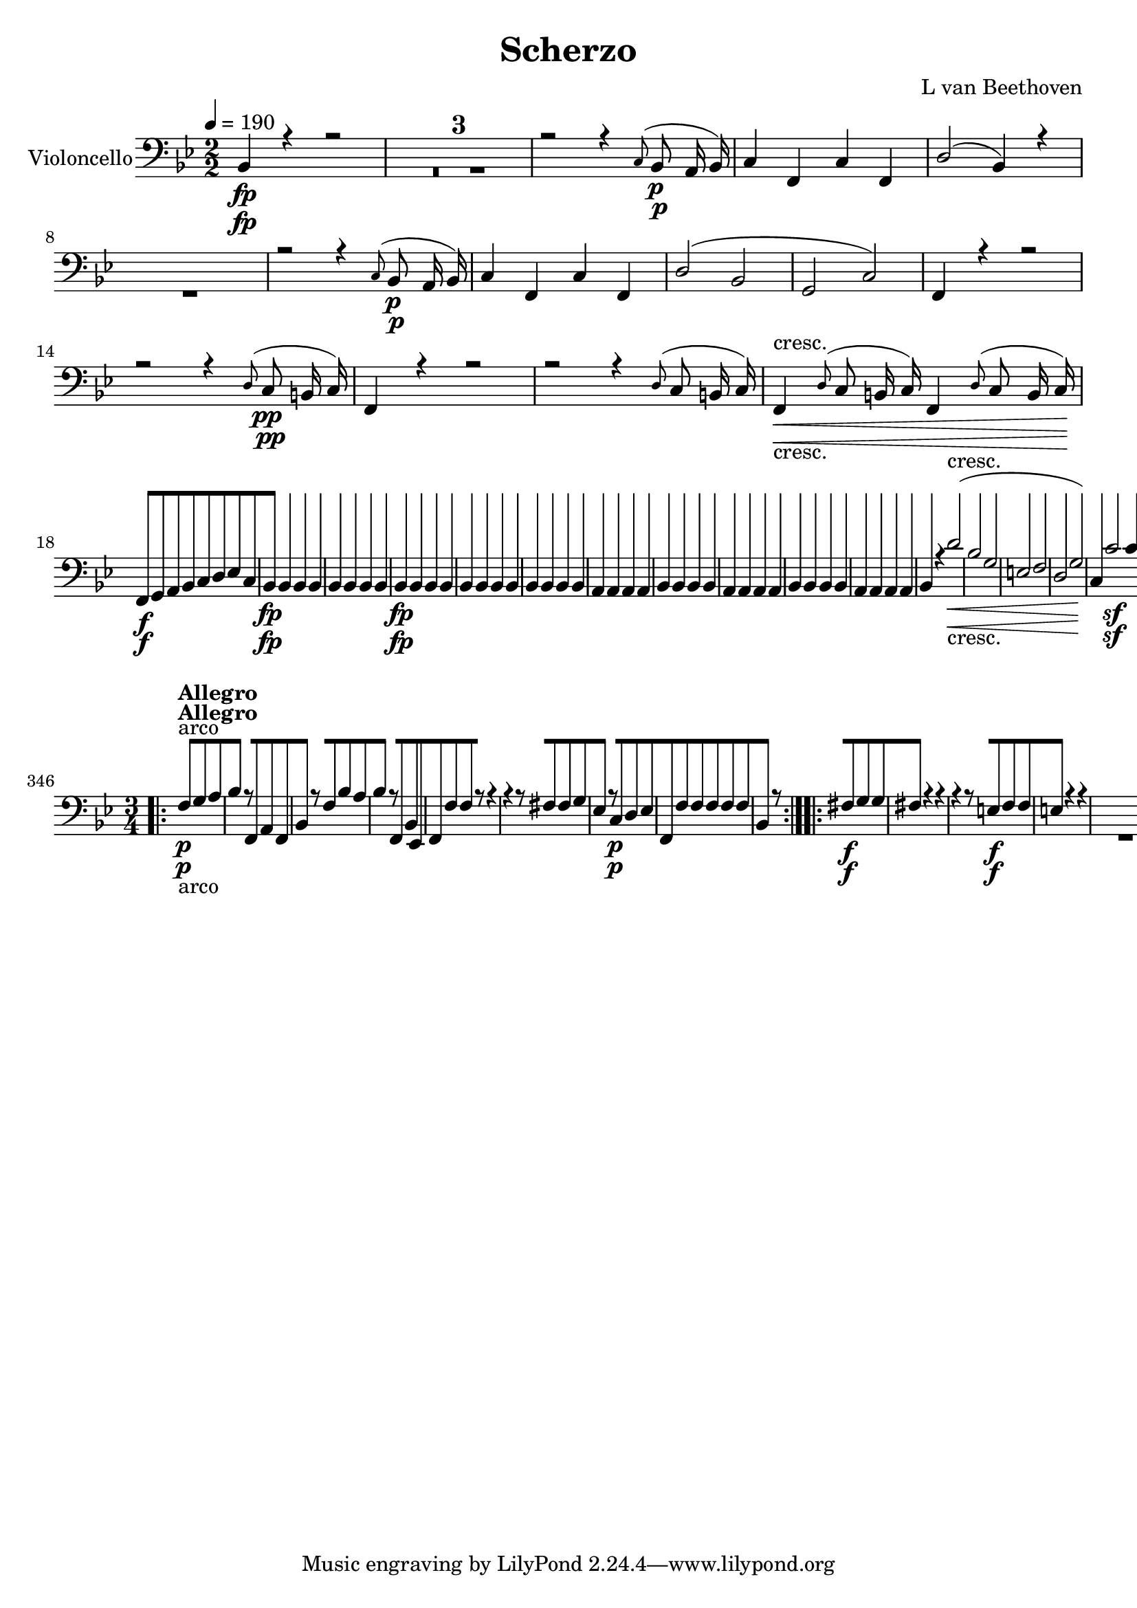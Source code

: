 
\version "2.18.2"
% automatically converted by musicxml2ly from original_musicxml/13473-violoncello.xml

\header {
    encodingsoftware = Sibelius
    composer = "L van Beethoven"
    title = Scherzo
    }

\layout {
    \context { \Score
        skipBars = ##t
        autoBeaming = ##f
        }
    }
PartPOneVoiceOne =  \relative bes, {
    \repeat volta 2 {
        \repeat volta 2 {
            \repeat volta 2 {
                \clef "bass" \key bes \major \numericTimeSignature\time
                2/2 | % 1
                \tempo 4=190 bes4 \fp r4 r2 s1*3 | % 5
                r2 r4 \grace { c8 ( } bes8 \p a16 bes16 ) | % 6
                c4 f,4 c'4 f,4 | % 7
                d'2 ( bes4 ) r4 s1 | % 9
                r2 r4 \grace { c8 ( } bes8 \p a16 bes16 ) |
                \barNumberCheck #10
                c4 f,4 c'4 f,4 | % 11
                d'2 ( bes2 | % 12
                g2 c2 ) | % 13
                f,4 r4 r2 | % 14
                r2 r4 \grace { d'8 ( } c8 \pp b16 c16 ) | % 15
                f,4 r4 r2 | % 16
                r2 r4 \grace { d'8 ( } c8 b16 c16 ) | % 17
                f,4 \< -"cresc." \grace { d'8 ( } c8 b16 c16 ) f,4
                \grace { d'8 ( } c8 b16 c16 \! ) | % 18
                f,8 \f [ g8 a8 bes8 c8 [ d8 es8 c8 | % 19
                bes4 \fp bes4 bes4 bes4 | \barNumberCheck #20
                bes4 bes4 bes4 bes4 | % 21
                bes4 \fp bes4 bes4 bes4 | % 22
                bes4 bes4 bes4 bes4 | % 23
                bes4 bes4 bes4 bes4 | % 24
                a4 a4 a4 a4 | % 25
                bes4 bes4 bes4 bes4 | % 26
                a4 a4 a4 a4 | % 27
                bes4 bes4 bes4 bes4 | % 28
                a4 a4 a4 a4 | % 29
                bes4 r4 d'2 \< -"cresc." ( | \barNumberCheck #30
                bes2 g2 | % 31
                e2 f2 | % 32
                d2 g2 ) | % 33
                c,4 \! c'2 \sf c4 | % 34
                c,4 c'2 \sf c4 | % 35
                c,4 c'4 c,4 c'4 | % 36
                c,4 c'4 c,4 c'4 | % 37
                c,4 c2 c4 | % 38
                c,4 c'2 c4 | % 39
                c,4 c'4 c,4 c'8 c8 | \barNumberCheck #40
                b8 [ c8 d8 e8 f8 [ g8 a8 b8 | % 41
                c4 g4 c4 g4 | % 42
                c4 g4 c,4 g4 | % 43
                c,4 r4 c'4 r4 | % 44
                c,4 r4 r2 | % 45
                f'4 \p r4 f4. f8 | % 46
                f2 f4. f8 | % 47
                e4. f8 e4. f8 | % 48
                c1 \< | % 49
                f4 \! \> \! r4 r2 s1*2 | % 52
                c'4 \< ( des4 c4 \! \> ) c,4 | % 53
                f4 \! r4 es4. es8 | % 54
                des2 \sf des4. \> des'8 \! | % 55
                es4 \p r4 des4 r4 | % 56
                c1 \pp | % 57
                des,4 -"cresc." r4 des4. des8 | % 58
                bes2 \sf bes4. \> bes'8 \! | % 59
                c4 \p r4 bes4 r4 | \barNumberCheck #60
                as2 -"decresc." as4. bes8 | % 61
                c4 r4 bes4 r4 | % 62
                a2 \pp a4. bes8 | % 63
                c4 r4 bes4 r4 | % 64
                a1 \sf | % 65
                e1 \sf | % 66
                f2. \sf d4 | % 67
                bes4 r4 c4 r4 s1 | % 69
                r4 e'4 \p ( dis4 e4 ) | \barNumberCheck #70
                r4 f,4 -"cresc." ( e4 d4 ) | % 71
                cis4 r4 d4 r4 | % 72
                a4 r4 bes4 r4 | % 73
                fis4 r4 g4 r4 | % 74
                cis4 \p r4 r2 | % 75
                d4 r4 r2 | % 76
                bes4 r4 r2 | % 77
                b4 -"cresc." r4 r2 | % 78
                c4 \f r4 r2 | % 79
                c,8 \sf [ e8 g8 c8 e8 [ g8 c8 c8 | \barNumberCheck #80
                f,4 r4 r2 s1*3 | % 84
                r2 r4 \grace { g,8 ( } f8 e16 f16 ) | % 85
                g4 \< -"cresc." c,4 g'4 c,4 | % 86
                a'2 \! \sf ( f4 ) f4 | % 87
                c4 c'4 c,4 c'4 | % 88
                f,8 \f [ f'8 f8 f8 f,8 [ f'8 f8 f8 | % 89
                f,8 [ f'8 f8 f8 f,8 [ f'8 f8 f8 | \barNumberCheck #90
                f,4 r4 <c c'>4 \ff r4 }
            \alternative { {
                    | % 91
                    f4 r4 r2 }
                {
                    | % 92
                    f4 r4 r4 \grace { d'8 ( } c8 \f b16 c16 ) }
                } \repeat volta 2 {
                | % 93
                a4 f'4 c4 a'4 | % 94
                f2. \f r4 s1*2 | % 97
                f,8 \p [ a8 f8 a8 f8 [ a8 f8 a8 | % 98
                f4 r4 r2 | % 99
                f8 \pp [ a8 f8 a8 f8 [ a8 f8 a8 | \barNumberCheck #100
                f4 r4 r2 | % 101
                f8 \< -"cresc." [ a8 f8 a8 f8 [ a8 f8 a8 | % 102
                es8 [ a8 es8 a8 es8 [ a8 es8 a8 \! | % 103
                d,8 \fp [ a'8 d,8 a'8 d,8 [ a'8 d,8 a'8 | % 104
                d,8 [ a'8 d,8 a'8 d,8 [ a'8 d,8 a'8 | % 105
                d,8 \< \< -"cresc." [ a'8 d,8 a'8 d,8 [ a'8 d,8 a'8 | % 106
                d,8 \< [ a'8 d,8 a'8 d,8 [ a'8 d,8 a'8 \! | % 107
                c,8 \! \< \fp [ a'8 c,8 a'8 c,8 [ a'8 c,8 a'8 | % 108
                c,8 \! [ a'8 c,8 a'8 c,8 [ a'8 c,8 a'8 | % 109
                c,8 \! \< -"cresc." [ a'8 c,8 a'8 c,8 [ a'8 c,8 a'8 |
                \barNumberCheck #110
                c,8 [ a'8 c,8 a'8 c,8 [ a'8 c,8 a'8 | % 111
                bes8 \! \f [ d8 bes8 d8 r2 | % 112
                fis,8 \sf [ d'8 fis,8 d'8 r2 s1 | % 114
                r2 r4 a8 \p ( g8 ) | % 115
                fis8 [ g8 a8 bes8 c8 [ d8 e8 fis8 | % 116
                g8 [ a8 bes8 c8 d4 d4 | % 117
                d4 d4 d4 d4 | % 118
                bes2 ( g4 ) r4 s1 | \barNumberCheck #120
                r2 r4 g,8 \f ( f8 ) | % 121
                e8 [ f8 g8 a8 bes8 [ c8 d8 e8 | % 122
                f8 [ g8 a8 bes8 c4 c4 \p | % 123
                c4 c4 c4 c4 | % 124
                a2 ( f4 ) r4 s1 | % 126
                r2 r4 f,8 \f ( es8 ) | % 127
                d8 [ es8 f8 g8 as8 [ bes8 c8 d8 | % 128
                es8 [ f8 g8 as8 bes4 bes4 \p | % 129
                bes4 bes4 bes4 bes4 | \barNumberCheck #130
                g2 ( es4 ) r4 s1*3 | % 134
                r2 r4 ges,4 \f | % 135
                ges4 ges4 ges4 ges4 | % 136
                es2 ( c4 ) c'8 \ff ( bes8 ) | % 137
                a8 [ bes8 c8 des8 es8 [ f8 g8 a8 | % 138
                bes8 [ c8 des8 es8 f8 \sf [ es8 des8 c8 | % 139
                bes8 [ as8 ges8 f8 e4 e4 | \barNumberCheck #140
                f2. \fp r4 s1*3 | % 144
                f4 \pp c4 f4 c4 | % 145
                g'4 c,4 g'4 c,4 | % 146
                a'4 f4 a4 f4 | % 147
                bes4 f4 b4 f4 | % 148
                c'4 ( b4 c4 d4 ) | % 149
                es4 \< ( d4 es4 b4 | \barNumberCheck #150
                c4 \! \> b4 c4 d4 ) | % 151
                es4 \! \< ( d4 es4 b4 | % 152
                c4 \! ) r4 r2 s1 | % 154
                r2 f,8 \p ( [ g8 f8 g8 | % 155
                a8 [ bes8 a8 bes8 ) c4 c4 | % 156
                c4 r4 r2 s1 | % 158
                r2 a8 ( [ bes8 a8 bes8 | % 159
                c8 [ d8 c8 d8 ) es4 es4 | \barNumberCheck #160
                es2. ( d8 es8 | % 161
                f4 es4 d4 c4 ) | % 162
                bes2 ( a2 ) | % 163
                a2 r2 | % 164
                es'2. ( d8 es8 | % 165
                d8 [ es8 d8 es8 f8 [ es8 d8 c8 ) | % 166
                bes2 ( a2 ) | % 167
                a2 r2 | % 168
                r2 bes4 -"cresc." ( a4 ) | % 169
                r2 c4 ( bes4 ) | \barNumberCheck #170
                r2 d4 ( cis4 ) | % 171
                r2 es4 -"decresc" ( d4 ) | % 172
                c2 \p r2 s1 | % 174
                f,1 \pp | % 175
                f1 | % 176
                bes,4 \fp r4 r2 s1*3 | \barNumberCheck #180
                r2 r4 \grace { c8 ( } bes8 \p a16 bes16 ) | % 181
                c4 f,4 c'4 f,4 | % 182
                d'2 ( bes4 ) r4 s1 | % 184
                r2 r4 \grace { c8 ( } bes8 a16 bes16 ) | % 185
                c4 f,4 c'4 f,4 | % 186
                bes2 ( g2 | % 187
                g2 c2 ) | % 188
                f,4 r4 r2 | % 189
                r2 r4 \grace { d'8 ( } c8 \pp b16 c16 ) |
                \barNumberCheck #190
                f,4 r4 r2 | % 191
                r2 r4 \grace { d'8 ( } c8 b16 c16 ) | % 192
                f,4 \< -"cresc." \grace { d'8 ( } c8 b16 c16 ) f,4
                \grace { d'8 ( } c8 b16 c16 ) | % 193
                f,8 \! \f [ g8 a8 bes8 c8 [ d8 es8 c8 | % 194
                d8 [ bes8 es8 bes8 d8 [ bes8 es8 bes8 | % 195
                d8 [ c8 bes8 c8 d8 [ es8 f8 d8 | % 196
                es4 es4 \sf es4 es4 \sf | % 197
                es4 es4 es4 es4 \sf | % 198
                es4 es4 \sf es4 es4 \sf | % 199
                es4 \p r4 es'4 r4 | \barNumberCheck #200
                bes4 r4 bes4 r4 | % 201
                es4 r4 es4 r4 | % 202
                as,4 r4 bes4 r4 | % 203
                es,4 \f r4 es4 r4 | % 204
                bes4 r4 bes4 r4 | % 205
                es4 r4 es4 r4 | % 206
                ges4 r4 ges4 r4 | % 207
                f,4 f'2 \sf f4 | % 208
                f,4 f'2 \sf f4 | % 209
                f,4 f'4 \sf f,4 f'4 | \barNumberCheck #210
                f,4 f'4 f,4 f'4 | % 211
                f,4 f'2 \sf f4 | % 212
                f,4 f'2 \sf f4 | % 213
                f,4 f'4 f,4 f8 f8 | % 214
                e8 [ f8 g8 a8 bes8 [ c8 d8 e8 | % 215
                f4 e4 f4 c4 | % 216
                f,4 c4 f4 c4 | % 217
                f4 r4 f'4 \f r4 | % 218
                f,4 r4 r2 | % 219
                bes'4 \p r4 bes4. bes8 | \barNumberCheck #220
                bes2 bes4. bes8 | % 221
                a4. bes8 a4. bes8 | % 222
                f1 \< | % 223
                bes4 \! \> \! r4 r2 s1*2 | % 226
                f'4 \< ( ges4 f4 \! \> f,4 \! ) | % 227
                bes4 r4 as4. as8 | % 228
                ges2 \sf ges4. \> r8 \! s1*2 | % 231
                ges4 \< -"cresc." r4 ges4. ges8 \! | % 232
                es2 \> \sf es4. \! es'8 | % 233
                f4 \p r4 es4 r4 | % 234
                des2 -"decresc" des4. es8 | % 235
                f4 r4 es4 r4 | % 236
                d2 \pp d4. es8 | % 237
                f4 -"cresc." r4 es4 r4 | % 238
                d1 \sf | % 239
                a1 \sf | \barNumberCheck #240
                bes2. \sf g4 | % 241
                es4 r4 f4 r4 | % 242
                r4 d'4 \p ( cis4 d4 ) s1 | % 244
                r4 bes4 \< \< -"cresc." ( a4 g4 ) | % 245
                fis4 r4 g4 r4 | % 246
                d4 r4 es4 r4 | % 247
                b4 r4 c4 r4 | % 248
                fis,4 \! \! \p r4 r2 | % 249
                g4 r4 r2 | \barNumberCheck #250
                es'4 -"cresc." r4 r2 | % 251
                e4 r4 r2 | % 252
                f4 \f r4 r2 | % 253
                f,8 \sf [ a8 c8 f8 a8 [ c8 f8 f8 | % 254
                bes,4 r4 r2 s1*3 | % 258
                r2 r4 \grace { c,8 ( } bes8 a16 bes16 ) | % 259
                c4 f,4 c'4 f,4 | \barNumberCheck #260
                d'2 \sf ( bes4 ) bes4 | % 261
                f4 f'4 f,4 f'4 | % 262
                bes,8 \f [ bes'8 bes8 bes8 bes,8 [ bes'8 bes8 bes8 | % 263
                bes,8 [ bes'8 bes8 bes8 bes,8 [ bes'8 bes8 bes8 | % 264
                bes,4 r4 f'4 \ff r4 }
            \alternative { {
                    | % 265
                    bes,4 r4 r4 \grace { d8 ( } c8 b16 c16 ) }
                {
                    | % 266
                    bes4 r4 r2 }
                } | % 267
            \key es \major \time 2/4 | % 267
            \tempo 4=25 es8 ^\markup{ \bold {Adagio ma non troppo} } \p
            [ r8 es8 [ r8 | % 268
            d8 [ r8 as'8 [ r8 | % 269
            g8 [ r8 d8 [ r8 | \barNumberCheck #270
            es16 [ r16 as,16 r16 bes16 r16 r8 | % 271
            es,8 \p [ r8 es'16 ( [ g16 ) g16 ( g16 ) | % 272
            g16 ( [ f16 ) f16 ( d16 ) d16 ( [ bes16 ) bes16 ( as16 ) | % 273
            g4 ( as4 ) | % 274
            bes16 [ r16 bes16 r16 es8 [ r8 | % 275
            bes16. [ bes32 bes16 ( bes16 ) bes8. [ bes16 | % 276
            bes16 ( [ bes16 bes16 bes16 ) bes8 [ r8 | % 277
            bes'16. ( [ c32 ) d16 ( es16 ) f8. \< [ f16 \! \> | % 278
            es8 \! \< ( [ c8 \! \> bes8 \! ) r8 | % 279
            r4 r8 r32. -"queste note ben marcate" bes,64 \p g32. es64 |
            \barNumberCheck #280
            d8 [ r8 r8 r32. as'64 bes32. f64 | % 281
            g8 [ r8 r8 r32. f64 as32. f64 | % 282
            bes16 [ r16 bes16 r16 es8 [ r16 bes16 \pp | % 283
            bes'8 ( [ ges16 d16 es8 [ bes16 d16 ) | % 284
            es16 ( [ f16 ges16 a16 bes16 [ c16 des16 e16 ) | % 285
            f8 -"cresc." ( [ des16 a16 bes16 [ f16 ges16 es16 ) | % 286
            f16 \pp [ r16 f,16 r16 bes8 [ r8 s2 | % 288
            r4 bes16 \p ( [ c16 des16 e16 ) | % 289
            f8 -"cresc." ( [ des16 a16 bes16 [ f16 ges16 es16 ) |
            \barNumberCheck #290
            f16 \p [ r16 f16 r16 bes8 [ r16 des16 ( | % 291
            des'8 \fp [ bes16 f16 ) ges16 \sf ( [ d32 ) r32 ges16 \sf (
            d32 ) r32 | % 292
            bes'8 \fp ( [ ges16 d16 ) es16 -"cresc." ( [ bes32 ) r32 es16
            ( bes32 ) r32 | % 293
            ces16 \fp ( [ g16 as16 es16 -"decresc." fes16 [ d16 es16 ges16
            ) | % 294
            as16 \pp [ r16 bes16 r16 es,8 [ r16 des'16 ( | % 295
            des'8 \fp ) ( [ bes16 f16 ) ges16 \sf ( [ des32 ) r32 ges16
            \sf ( des32 ) r32 | % 296
            bes'8 \fp ( [ ges16 d16 ) es16 \sf ( [ bes32 ) r32 es16 \sf
            bes16 ( | % 297
            ces16 \fp [ g16 as16 es16 fes16 [ d16 es16 ges16 ) | % 298
            as16 \pp [ r16 bes16 r16 ces8 [ r8 s2 | \barNumberCheck #300
            r4 a16 \pp [ r16 a16 r16 | % 301
            bes8 [ r8 bes'8 r8 | % 302
            bes,8 [ r8 bes'8 [ r8 | % 303
            bes16 [ r16 \clef "treble" bes''16 r16 bes16 [ r16 bes16 r16
            \clef "bass" | % 304
            r32 bes,,32 r32 bes32 r32 bes32 r32 bes32 r32 bes,32 r32 bes32
            r32 bes32 r32 bes32 | % 305
            r16 bes16 r16 bes16 r16 bes16 ( bes16 bes16 ) | % 306
            r16 bes16 r16 bes16 r16 bes16 ( bes16 bes16 ) | % 307
            r16 bes16 \p r8 r16 bes'16 r8 | % 308
            r16 bes16 r8 bes16 [ r16 bes16 r16 | % 309
            bes,16 [ r16 r8 r4 | \barNumberCheck #310
            r4 r16 bes'16 ( bes16 bes16 ) | % 311
            es,8 \p [ r8 r4 | % 312
            r4 r8 r16 g64 ( as64 bes64 as64 ) | % 313
            g8 [ r8 d8 [ r8 | % 314
            es16 [ r16 as,16 r16 bes16 r16 r8 | % 315
            es,8 [ r8 es'16 ( [ g16 ) g16 ( g16 ) | % 316
            as16 ( [ f16 ) f16 ( d16 ) d16 ( [ bes16 ) bes16 ( as16 ) | % 317
            g4 ( as4 ) | % 318
            bes16 [ r16 bes16 r16 es8 [ r8 | % 319
            bes16. [ bes32 bes16 ( bes16 ) bes8. [ bes16 |
            \barNumberCheck #320
            bes16 [ bes16 bes16 bes16 bes8 [ r8 | % 321
            bes'16. ( [ c32 ) d16 ( es16 ) f8. \< [ f16 \! \> \! | % 322
            es8 \< ( [ c8 \! \> bes8 \! ) r8 | % 323
            es,,32 [ bes''32 r32 g32 r32 es32 bes32 g32 es8 [ r8 | % 324
            d32 [ bes''32 r32 f32 r32 f32 d32 bes32 as8 [ r8 | % 325
            g32 [ bes'32 r32 g32 r32 es32 bes32 g32 as8 [ r32 f'32 c32 g32
            | % 326
            bes16 [ r16 bes16 r16 es8 [ r8 | % 327
            bes'16. [ bes32 bes16 bes16 bes8. \< ( [ b16 | % 328
            c16 \! \> [ b16 c16 as16 \! ) bes8 [ r8 | % 329
            bes16. -"cresc." [ bes32 bes16 bes16 bes8. [ ces16 \sf |
            \barNumberCheck #330
            bes16 [ ces16 \sf bes16 ces16 \sf bes8 [ r8 | % 331
            c8 \p [ r8 as,8 \ff [ r8 | % 332
            bes16 \p [ r16 bes16 r16 es,16 r16 r16 g16 \pp | % 333
            g'8 ( [ es16 b16 c8 [ g16 b16 | % 334
            c16 [ d16 es16 fis16 g8 ) [ r8 | % 335
            <c,, c'>8. \pp [ <c c'>16 \sf <c c'>8. -"cresc." -"cresc." [
            <c c'>16 \sf | % 336
            <c c'>8. [ <c c'>16 \sf <c c'>16 \p [ c''8 ( b16 ) | % 337
            as16 -"cresc." ( g16 f16 es16 d16 [ c16 bes16 as16 ) | % 338
            g8 \p [ r8 as8 \ff [ r8 | % 339
            bes16 \pp [ r16 bes16 r16 es,16 r16 r8 | \barNumberCheck
            #340
            <bes' as'>4 ( <bes g'>4 ) | % 341
            bes16 [ r16 bes16 r16 es16 r16 r8 | % 342
            <bes as'>4 ( <bes g'>4 ) | % 343
            bes16 [ r16 bes16 r16 es16 r16 r8 s2 | % 345
            r8 bes8 \p -"pizz." es8 ] r8 \repeat volta 2 {
                | % 346
                \key bes \major \time 3/4 | % 346
                f8 -"arco" ^\markup{ \bold {Allegro} } \p [ g8 a8 s4. | % 347
                bes4 r8 f,8 a8 f8 | % 348
                bes4 r8 f'8 bes8 a8 | % 349
                bes4 r8 f,8 bes8 es,8 | \barNumberCheck #350
                f8 [ f'8 f8 r8 r4 | % 351
                r4 r8 fis8 fis8 g8 | % 352
                es4 r8 c8 \p d8 es8 | % 353
                f,8 [ f'8 f8 f8 f8 f8 | % 354
                bes,4 r8 }
            s4. \repeat volta 2 {
                | % 355
                fis'8 \f [ g8 g8 s4. | % 356
                fis4 r4 r4 | % 357
                r4 r8 e8 \f f8 f8 | % 358
                e4 r4 r4 s2. | \barNumberCheck #360
                r4 r8 c8 \< -"cresc." c8 d8 | % 361
                es8 [ b8 c8 d8 es8 e8 | % 362
                f,8 \! [ f'8 f2 \sf | % 363
                f,8 [ f'8 f2 \sf | % 364
                f,4 r4 r4 s1*3 | % 369
                f'4 \f es4 c4 | \barNumberCheck #370
                bes8 \p [ bes'8 bes8 c8 bes8 c8 \sf | % 371
                c8 [ bes8 bes8 a8 bes8 c8 \sf | % 372
                c8 [ d8 d8 c8 d8 es8 | % 373
                c4 r8 a8 a8 b8 | % 374
                c4 r8 fis,8 fis8 g8 | % 375
                es4 r8 c8 d8 es8 | % 376
                f,8 [ f'8 f8 f8 f8 f8 | % 377
                bes,8 [ bes'8 bes2 \sf | % 378
                bes,8 [ bes'8 bes2 \sf | % 379
                bes,8 [ bes'8 \< -"cresc." bes8 bes8 bes8 bes8 |
                \barNumberCheck #380
                f4 \! \f f4 f4 | % 381
                bes,4 r4 r4 | % 382
                r4 r8 g4 e8 \sf | % 383
                e8 [ f8 f8 r8 r4 | % 384
                r4 r8 g4 \sf e8 | % 385
                e8 [ f8 f8 r8 r4 s1. | % 388
                g''8 [ f8 f8 e8 e8 es8 | % 389
                es8 [ d8 d8 a8 a8 as8 | \barNumberCheck #390
                as8 [ g8 g8 d8 es8 es8 | % 391
                f8 \ff [ f8 ges8 ges8 ges8 ges8 | % 392
                f4 r4 r4 | % 393
                f,4 \p r4 r4 | % 394
                bes4 r4 r4 }
            \alternative { {
                    | % 395
                    r8 bes8 [ bes8 }
                } s4. }
        \alternative { {
                | % 396
                r8 bes8 [ bes8 r8 r8 }
            } \bar "|."
        s8 \repeat volta 2 {
            | % 397
            r8 -"TRIO" s8*11 | % 399
            bes4 \f r4 a'4 \p ( | \barNumberCheck #400
            bes4 a4 bes4 | % 401
            f4 ) r4 r4 s2. | % 403
            bes,4 \f r4 g'4 \p ( | % 404
            d4 ) es4 f4 | % 405
            bes,4 r4 r8 }
        s8 \repeat volta 2 {
            | % 406
            r8 s8*5 | % 407
            r4 b'4 \p ( g4 | % 408
            c4 ) c,4 ( bes4 | % 409
            a4 ) a'4 ( f4 ) | \barNumberCheck #410
            bes,4 d4 bes4 s2. | % 412
            as4 \f r4 g'4 \p ( | % 413
            d4 es4 f4 ) }
        \alternative { {
                | % 414
                bes,4 r4 r8 }
            } s8 }
    \alternative { {
            | % 415
            bes4 r4 r4 }
        } | % 416
    <bes f'>8 \ff [ <bes f'>8 <bes f'>8 r8 r4 | % 417
    <bes f'>8 \ff [ <bes f'>8 <bes f'>8 r8 r4 | % 418
    bes8 [ f'8 bes,8 f'8 f,8 -"Scherzo D.C." f'8 | % 419
    bes,4 r8 s4. | \barNumberCheck #420
    \time 2/4  | \barNumberCheck #420
    \tempo 4=30 s1*2 -"LA MALINCONIA" -"Adagio" | % 424
    bes4 \pp bes8 ( [ bes8 ) | % 425
    bes4 r4 | % 426
    bes4 bes'8 ( [ bes8 ) | % 427
    a2 | % 428
    as4 as8 -"cresc." ( [ as8 ) | % 429
    g2 | \barNumberCheck #430
    g,4 g'8 [ g8 | % 431
    fis2 \pp | % 432
    e2 \f | % 433
    fis'2 \p | % 434
    gis,2 \f | % 435
    a'2 \p | % 436
    c,,4 \pp c8 ( [ c8 ) | % 437
    b2 | % 438
    b4 b8 ( [ b8 ) | % 439
    b4. r8 s1. | % 443
    r4 r8 es8 \p | % 444
    as4 \< -"cresc." ( d,4 | % 445
    es4 a,4 | % 446
    bes4 e,4 | % 447
    f4 \! ) c4 \sf | % 448
    c4 r4 | % 449
    \grace { es'8 ( des8 ) c8 } des4 \f r4 | \barNumberCheck #450
    \grace { f8 ( es8 ) d8 } es4 \f r4 | % 451
    \grace { g8 ( f8 ) e8 } f4 \f r4 | % 452
    r4 r8 a,8 \sf ( | % 453
    d8 ) [ r8 r8 e,8 \sf ( | % 454
    a4 \p ) d,4 -"decresc" ( | % 455
    dis2 ) | % 456
    \grace { dis8 ( e8 ) f8 } e2 \pp | % 457
    \grace { e8 ( f8 ) g8 } f2 \< -"cresc." | % 458
    \grace { eis8 ( fis8 ) g8 } fis2 | % 459
    \grace { fis8 ( g8 ) a8 } g2 | \barNumberCheck #460
    \grace { g8 ( as8 ) bes8 } as2 | % 461
    \grace { gis8 ( a8 ) bes8 } a4 \ff a'4 \! | % 462
    bes4 -"attacca subito il Allegretto" \p ( es,8 -"decresc" [ ges8 ) | % 463
    f4 \pp f,16 [ \bar "|."
    s8. | % 464
    \time 3/8  | % 464
    r16 ^\markup{ \bold {Allegretto quasi Allegro} } r8 s8. | % 465
    bes8 \p [ f4 \sf | % 466
    a8 [ f4 \sf s4*9 | % 473
    bes8 [ f4 \sf | % 474
    a8 [ f4 \sf | % 475
    a'8 \p ( [ g8 f8 | % 476
    bes,8 [ c8 d8 ) | % 477
    es8 ( [ a,8 b8 | % 478
    c8 [ fis8 g8 ) | % 479
    es8 ( [ c8 ) f8 | \barNumberCheck #480
    bes,8 [ r16 d16 ( d'16 c16 ) | % 481
    c16 ( [ bes16 ) bes16 a16 g16 f16 | % 482
    f8 [ e8 r8 | % 483
    c8 [ e8 c8 | % 484
    f8 [ r8 r8 | % 485
    r8 d8 f8 | % 486
    g4 r8 | % 487
    g8 [ b8 g8 | % 488
    c8 [ r8 b8 ( | % 489
    c8 ) [ r8 b8 ( | \barNumberCheck #490
    c8 ) [ r8 r8 | % 491
    r8 r8 b,8 ( | % 492
    c8 ) [ r8 b8 ( | % 493
    c8 ) r8 b8 ( | % 494
    c8 ) [ r8 r8 s2. | % 497
    e4. ( | % 498
    f4 ) r8 | % 499
    e4. ( | \barNumberCheck #500
    f4 ) r8 | % 501
    e4. ( | % 502
    f8 ) [ r8 bes,8 | % 503
    c8 [ r8 c,8 | % 504
    f8 [ r8 r8 | % 505
    bes'16 \< \p ( [ a16 c16 \! bes16 \> a16 g16 \! ) | % 506
    f4 r8 | % 507
    bes16 ( [ a16 c16 bes16 a16 g16 ) | % 508
    f4 r8 | % 509
    bes16 ( [ a16 c16 bes16 a16 g16 ) | \barNumberCheck #510
    f16 \< -"cresc." ( [ g16 a16 bes16 c16 d16 ) | % 511
    e8 [ e8 es8 \! | % 512
    d4. \> \sf ( | % 513
    des4. \! ) | % 514
    c,8 \p [ c'8 r8 | % 515
    c,8 [ c'8 r8 | % 516
    f,,16 -"cresc." ( [ g16 a16 bes16 c16 d16 ) | % 517
    e8 [ e8 es8 | % 518
    d4. \p | % 519
    f4. \sf ( | \barNumberCheck #520
    c4. \p ) | % 521
    b4. \sf | % 522
    c8 \p [ c'8 r8 | % 523
    c,8 [ c'8 r8 | % 524
    f,,8 [ r8 f'8 | % 525
    f,8 [ r8 f'8 | % 526
    f,8 [ r8 f'8 | % 527
    f,8 [ r8 f'8 | % 528
    f,8 \< -"cresc." [ r8 f'8 | % 529
    f,8 [ r8 f'8 | \barNumberCheck #530
    f,8 [ r8 f'8 | % 531
    f,8 [ r8 f'8 | % 532
    f,8 \! [ r8 f'8 \f s8*9 | % 536
    bes,8 \pp [ f4 \sf | % 537
    a8 [ f4 \sf s4*9 | % 544
    bes8 [ f4 \sf | % 545
    a8 [ f4 \sf | % 546
    a'8 \p ( [ g8 f8 | % 547
    bes,8 [ c8 d8 ) | % 548
    es8 ( [ a,8 b8 | % 549
    c8 [ fis8 g8 ) | \barNumberCheck #550
    es8 ( [ c8 ) f8 | % 551
    bes,8 [ r16 bes'16 ( des16 c16 ) | % 552
    c16 ( [ bes16 ) bes16 as16 g16 f16 | % 553
    f8 ( [ e8 ) r8 | % 554
    c8 [ e8 c8 | % 555
    f4 r8 s2. | % 558
    bes,8 [ d8 bes8 | % 559
    es8 [ r8 d'8 ( | \barNumberCheck #560
    es8 ) [ r8 d8 ( | % 561
    es8 ) [ r8 r8 | % 562
    r8 r8 d,8 ( | % 563
    es8 ) [ r8 bes8 ( | % 564
    es8 ) [ r8 bes8 \< -"cresc." ( | % 565
    es8 ) [ r8 g,8 ( | % 566
    c16 \! ) [ g'16 \f ( es16 d16 c16 bes16 ) | % 567
    f4 \p r8 s2. | \barNumberCheck #570
    a'4. \< \p ( | % 571
    bes4 \! \> \! ) r8 | % 572
    a4. ( | % 573
    bes4 ) r8 | % 574
    a4. ( | % 575
    bes8 ) [ r8 es,8 | % 576
    f8 [ r8 f,8 | % 577
    bes8 [ r8 r8 | % 578
    es'16 \p ( [ d16 \< f16 es16 \! \> d16 c16 \! ) | % 579
    bes4 r8 | \barNumberCheck #580
    es16 ( [ d16 f16 es16 d16 c16 ) | % 581
    bes4 r8 | % 582
    es,16 ( [ d16 f16 es16 d16 c16 ) | % 583
    bes16 -"cresc." ( [ c16 d16 es16 f16 ) g16 | % 584
    a8 [ a8 as8 | % 585
    g4. \> \sf ( | % 586
    ges4. \! ) | % 587
    f,8 \p [ f'8 r8 | % 588
    f,8 [ f'8 r8 | % 589
    bes,16 -"cresc." ( [ c16 d16 es16 f16 g16 ) | \barNumberCheck #590
    a8 [ a8 as8 | % 591
    g4. ( | % 592
    ges4. \p ) | % 593
    f4. | % 594
    f4. | % 595
    es4. | % 596
    es4. | % 597
    des8 -"cresc." ( [ c8 bes8 | % 598
    as8 [ g8 ges8 ) | % 599
    f8 ( [ e8 f8 ) | \barNumberCheck #600
    f'8 ( [ e8 f8 ) | % 601
    bes,8 [ r8 bes'8 \p | % 602
    bes,8 [ r8 bes'8 | % 603
    a,8 [ r8 a'8 | % 604
    a,8 [ r8 a'8 | % 605
    as,8 \< -"cresc." [ r8 as'8 | % 606
    as,8 [ r8 as'8 | % 607
    g,8 [ r8 g'8 | % 608
    g,8 [ r8 g'8 | % 609
    d,8 [ r8 d'8 | \barNumberCheck #610
    d,8 [ r8 d'8 | % 611
    es,8 [ r8 es'8 | % 612
    es,8 [ r8 es'8 | % 613
    e,8 \! ] des''16 \ff ( [ bes16 ) g16 e16 | % 614
    des16 [ bes16 g16 bes16 e,8 \bar "||"
    \time 2/4  | % 615
    \tempo 4=30 f4 \pp r4 | % 616
    s1. -"Tempo I." | % 619
    as4 \pp as8 ( [ as8 ) | \barNumberCheck #620
    g2 | % 621
    g4 g'8 ( [ g8 ) | % 622
    fis2 \pp | % 623
    f2 \f | % 624
    e4 \pp e16 [ r16 ^\markup{ \bold {Allegretto} } r8 \bar "||"
    \time 3/8  a,8 [ e4 \sf | % 626
    gis8 [ e4 \sf | % 627
    gis'8 \p [ fis8 e8 | % 628
    a8 [ r8 r8 s4. \bar "||"
    \time 2/4  | \barNumberCheck #630
    \tempo 4=30 a,4 -"Adagio" -"cresc." a8 ( [ a8 ) | % 631
    fis4 \p fis16 [ r16 ^\markup{ \bold {Allegretto} } r8 \bar "||"
    \time 3/8  g8 [ d4 \sf | % 633
    fis8 [ d4 \sf | % 634
    fis8 \p [ e8 d8 | % 635
    g8 [ r8 g'8 | % 636
    g,8 [ r8 g'8 | % 637
    c,8 -"decresc" [ r8 c'8 | % 638
    bes,8 [ r8 bes'8 | % 639
    a,8 \pp [ r8 a'8 s4. | % 641
    bes,8 [ f4 \sf | % 642
    a8 [ f4 \sf s4*9 | % 649
    f'8 \sf ( [ es16 d16 c16 bes16 ) | \barNumberCheck #650
    f4. | % 651
    f4. | % 652
    f'8 -"cresc." ( [ es16 d16 c16 bes16 ) | % 653
    es8 \f ( [ a,8 b8 | % 654
    c8 [ fis,8 g8 ) | % 655
    es8 ( [ c8 ) f8 | % 656
    bes8 [ d8 \p f8 | % 657
    bes8 [ r8 bes,8 ( | % 658
    c8 ) [ es8 a8 | % 659
    c8 [ r8 c,8 ( | \barNumberCheck #660
    d8 ) [ f8 bes8 | % 661
    d8 [ r8 d,8 ( | % 662
    es4 e8 ) | % 663
    f4 -"cresc." ( fis8 | % 664
    g4 ) d8 | % 665
    es16 ( [ e16 ) f16 ( e16 ) f16 f,16 | % 666
    bes8 [ r16 bes16 \p ( bes'16 a16 ) | % 667
    a16 ( [ g16 ) g16 f16 es16 d16 | % 668
    c4 r8 s4. | \barNumberCheck #670
    r8 r16 d16 \p ( d'16 c16 ) | % 671
    c16 ( [ bes16 ) bes16 as16 g16 f16 | % 672
    es8 [ g8 bes8 | % 673
    es4 ( e8 | % 674
    f8 ) ] f,8 ( [ fis8 | % 675
    g8 [ as8 d,8 ) | % 676
    es,8 -"cresc." ( [ d8 es8 ) | % 677
    e8 ( [ dis8 e8 ) | % 678
    f8 ( [ e8 f8 ) | % 679
    f'8 [ f,8 f8 | \barNumberCheck #680
    bes8 [ r8 f8 \p | % 681
    bes8 [ r8 f8 | % 682
    c'8 [ r8 f,8 | % 683
    c'8 [ r8 f,8 | % 684
    bes8 [ r16 f16 ( d'16 c16 | % 685
    bes8 ) [ r16 f16 ( d'16 bes16 | % 686
    a8 ) [ r8 f'8 | % 687
    f,8 [ r8 f'8 | % 688
    f,8 [ r8 r8 | % 689
    r8 r16 f16 a16 c16 | \barNumberCheck #690
    f4. | % 691
    f8. [ r16 ^\markup{ \bold {poco Adagio} } r8 | % 692
    bes4. | % 693
    bes8. [ r16 r8 | % 694
    a4. | % 695
    bes8. [ r16 ^\markup{ \bold {Prestissimo} } r8 s2*9 | % 708
    bes,4 \f ( as8 ) | % 709
    g8 [ f8 es8 | \barNumberCheck #710
    d8 [ es8 e8 | % 711
    f8 [ g8 a8 | % 712
    bes16 \ff [ d'16 c16 bes16 a16 g16 | % 713
    f16 [ g16 f16 es16 d16 c16 | % 714
    bes8 [ r8 r8 | % 715
    f8 [ r8 r8 | % 716
    bes8 [ r16 \bar "|."
    }

PartPOneVoiceNone =  \relative c' {
    \repeat volta 2 {
        \repeat volta 2 {
            \repeat volta 2 {
                \clef "bass" \key bes \major \numericTimeSignature\time
                2/2 | % 1
                \tempo 4=190 s1 \fp | % 2
                R1*3 s2. s4*9 \p | % 8
                R1 s2. s1*5 \p s4*9 \pp | % 17
                s16*15 \< -"cresc." s16 \! | % 18
                s1 \f | % 19
                s1*2 \fp | % 21
                s2*17 \fp s2*7 \< -"cresc." | % 33
                s4 \! s1 \sf s4*43 \sf | % 45
                s1*3 \p | % 48
                s1 \< s1 \! \> \! | \barNumberCheck #50
                R1*2 | % 52
                s2 \< s2 \! \> s1 \! | % 54
                s2 \sf s4. \> s8 \! | % 55
                s1 \p | % 56
                s1 \pp | % 57
                s1 -"cresc." | % 58
                s2 \sf s4. \> s8 \! | % 59
                s1 \p | \barNumberCheck #60
                s1*2 -"decresc." | % 62
                s1*2 \pp | % 64
                s1 \sf | % 65
                s1 \sf | % 66
                s1*2 \sf | % 68
                R1 s4 s1 \p s4*15 -"cresc." | % 74
                s1*3 \p | % 77
                s1 -"cresc." | % 78
                s1 \f | % 79
                s1*2 \sf | % 81
                R1*3 s1 | % 85
                s1 \< -"cresc." | % 86
                s1*2 \! \sf | % 88
                s2*5 \f s2 \ff }
            \alternative { {
                    s1 }
                {
                    s2. s4 \f }
                } \repeat volta 2 {
                s1 | % 94
                s1 \f | % 95
                R1*2 | % 97
                s1*2 \p | % 99
                s1*2 \pp | % 101
                s8*15 \< -"cresc." s8 \! | % 103
                s1*2 \fp | % 105
                s1 \< \< -"cresc." | % 106
                s8*7 \< s8 \! | % 107
                s1 \! \< \fp s1 \! | % 109
                s1*2 \! \< -"cresc." | % 111
                s1 \! \f | % 112
                s1 \sf | % 113
                R1 s2. s4*17 \p | % 119
                R1 s2. s1*2 \f s4*9 \p | % 125
                R1 s2. s1*2 \f s4*9 \p | % 131
                R1*3 s2. s1*2 \f s4*7 \ff s1. \sf | \barNumberCheck #140
                s1 \fp | % 141
                R1*3 | % 144
                s1*5 \pp | % 149
                s1 \< | \barNumberCheck #150
                s1 \! \> | % 151
                s1 \! \< s1 \! | % 153
                R1 s2 s2*5 \p | % 157
                R1 s2*21 s1*3 -"cresc." s2 -"decresc" | % 172
                s1 \p | % 173
                R1 | % 174
                s1*2 \pp | % 176
                s1 \fp | % 177
                R1*3 s2. s4*9 \p | % 183
                R1 s4*23 s4*9 \pp | % 192
                s1 \< -"cresc." | % 193
                s4*13 \! \f s2 \sf s1 \sf s2 \sf s2 \sf s4 \sf | % 199
                s1*4 \p | % 203
                s4*17 \f s1 \sf s1 \sf s1*2 \sf s1 \sf s4*21 \sf s1. \f
                | % 219
                s1*3 \p | % 222
                s1 \< s1 \! \> \! | % 224
                R1*2 | % 226
                s2 \< s4 \! \> s4*5 \! | % 228
                s2 \sf s4. \> s8 \! | % 229
                R1*2 | % 231
                s8*7 \< -"cresc." s8 \! | % 232
                s2 \> \sf s2 \! | % 233
                s1 \p | % 234
                s1*2 -"decresc" | % 236
                s1 \pp | % 237
                s1 -"cresc." | % 238
                s1 \sf | % 239
                s1 \sf | \barNumberCheck #240
                s4*9 \sf s2. \p | % 243
                R1 s4 s4*15 \< \< -"cresc." | % 248
                s1*2 \! \! \p | \barNumberCheck #250
                s1*2 -"cresc." | % 252
                s1 \f | % 253
                s1*2 \sf | % 255
                R1*3 s1*2 | \barNumberCheck #260
                s1*2 \sf | % 262
                s2*5 \f s2 \ff }
            \alternative { {
                    s1 }
                {
                    s1 }
                } | % 267
            \key es \major \time 2/4 | % 267
            \tempo 4=25 s1*2 ^\markup{ \bold {Adagio ma non troppo} } \p
            | % 271
            s4*13 \p s8. \< s16 \! \> | % 278
            s8 \! \< s8 \! \> s8*5 \! s32. -"queste note ben marcate"
            s64*97 \p s16*17 \pp | % 285
            s2 -"cresc." | % 286
            s2 \pp | % 287
            R2 s4 s4 \p | % 289
            s2 -"cresc." | \barNumberCheck #290
            s2 \p | % 291
            s4 \fp s8 \sf s8 \sf | % 292
            s4 \fp s4 -"cresc." | % 293
            s8. \fp s16*5 -"decresc." | % 294
            s2 \pp | % 295
            s4 \fp s8 \sf s8 \sf | % 296
            s4 \fp s8 \sf s8 \sf | % 297
            s2 \fp | % 298
            s2 \pp | % 299
            R2 s4 s8*11 \pp \clef "treble" s4. \clef "bass" s16*25
            s16*31 \p | % 311
            s4*21 \p s8. \< s16 \! \> \! | % 322
            s8 \< s8 \! \> s2*5 \! s4 \< | % 328
            s8. \! \> s16*5 \! | % 329
            s16*7 -"cresc." s8 \sf s8 \sf s16*5 \sf | % 331
            s4 \p s4 \ff | % 332
            s16*7 \p s16*17 \pp | % 335
            s8. \pp s16 \sf s8. -"cresc." -"cresc." s4 \sf s16 \sf s4 \p
            | % 337
            s2 -"cresc." | % 338
            s4 \p s4 \ff | % 339
            s2*5 \pp | % 344
            R2 s8 s4. \p -"pizz." \repeat volta 2 {
                | % 346
                \key bes \major \time 3/4 | % 346
                s8*39 -"arco" ^\markup{ \bold {Allegro} } \p s1. \p }
            s4. \repeat volta 2 {
                | % 355
                s8*15 \f s8*9 \f | % 359
                R2. s4. s8*9 \< -"cresc." s4 \! s2. \sf s4*5 \sf | % 365
                R2.*4 | % 369
                s2. \f | \barNumberCheck #370
                s8*5 \p s2. \sf s8*33 \sf s2. \sf s8*5 \sf s8*5 \<
                -"cresc." | \barNumberCheck #380
                s8*17 \! \f s4*5 \sf s8*9 \sf | % 386
                R2.*2 s4*9 | % 391
                s1. \ff | % 393
                s1. \p }
            \alternative { {
                    s4. }
                } s4. }
        \alternative { {
                s8*5 }
            } \bar "|."
        s8 \repeat volta 2 {
            | % 397
            s2. -"TRIO" | % 398
            R2. | % 399
            s2 \f s4*7 \p | % 402
            R2. | % 403
            s2 \f s8*13 \p }
        s8 \repeat volta 2 {
            s1 s4*11 \p | % 411
            R2. | % 412
            s2 \f s1 \p }
        \alternative { {
                s8*5 }
            } s8 }
    \alternative { {
            s2. }
        } | % 416
    s2. \ff | % 417
    s4*5 \ff s1 -"Scherzo D.C." | \barNumberCheck #420
    \time 2/4  | \barNumberCheck #420
    \tempo 4=30 R2*4 | % 424
    s4*9 -"LA MALINCONIA" -"Adagio" \pp s4*5 -"cresc." | % 431
    s2 \pp | % 432
    s2 \f | % 433
    s2 \p | % 434
    s2 \f | % 435
    s2 \p | % 436
    s1*2 \pp | \barNumberCheck #440
    R2*3 s4. s8 \p | % 444
    s1. \< -"cresc." | % 447
    s4 \! s2. \sf | % 449
    s2 \f | \barNumberCheck #450
    s2 \f | % 451
    s8*7 \f s2 \sf s8 \sf | % 454
    s4 \p s2. -"decresc" | % 456
    s2 \pp | % 457
    s1*2 \< -"cresc." | % 461
    s4 \ff s4 \! | % 462
    s4 -"attacca subito il Allegretto" \p s4 -"decresc" | % 463
    s16*5 \pp \bar "|."
    s8. | % 464
    \time 3/8  | % 464
    s4. ^\markup{ \bold {Allegretto quasi Allegro} } | % 465
    s8 \p s4. \sf s4 \sf | % 467
    R4.*6 s8 s4. \sf s4 \sf | % 475
    s2*15 \p | % 495
    R4.*2 s1*3 | % 505
    s8 \< \p s16 \! s8 \> s16*25 \! | \barNumberCheck #510
    s8*5 \< -"cresc." s8 \! | % 512
    s4. \> \sf | % 513
    s4. \! | % 514
    s2. \p | % 516
    s2. -"cresc." | % 518
    s4. \p | % 519
    s4. \sf | \barNumberCheck #520
    s4. \p | % 521
    s4. \sf | % 522
    s4*9 \p | % 528
    s1. \< -"cresc." s4 \! s8 \f | % 533
    R4.*3 | % 536
    s8 \pp s4. \sf s4 \sf | % 538
    R4.*6 s8 s4. \sf s4 \sf | % 546
    s4*15 \p | % 556
    R4.*2 s2*5 s2 \< -"cresc." s16 \! s16*5 \f | % 567
    s4. \p | % 568
    R4.*2 | \barNumberCheck #570
    s4. \< \p s8*21 \! \> \! | % 578
    s16 \p s8 \< s8 \! \> s16*25 \! | % 583
    s2. -"cresc." | % 585
    s4. \> \sf | % 586
    s4. \! | % 587
    s2. \p | % 589
    s8*9 -"cresc." | % 592
    s8*15 \p | % 597
    s4*7 -"cresc." s4*5 \p | % 605
    s1*3 \< -"cresc." s8 \! s8*5 \ff \bar "||"
    \time 2/4  | % 615
    \tempo 4=30 s2 \pp | % 616
    R2*3 | % 619
    s1. -"Tempo I." \pp | % 622
    s2 \pp | % 623
    s2 \f | % 624
    s16*5 \pp s8. ^\markup{ \bold {Allegretto} } \bar "||"
    \time 3/8  s8 s4. \sf s4 \sf | % 627
    s2. \p | % 629
    R4. \bar "||"
    \time 2/4  | \barNumberCheck #630
    \tempo 4=30 s2 -"Adagio" -"cresc." | % 631
    s16*5 \p s8. ^\markup{ \bold {Allegretto} } \bar "||"
    \time 3/8  s8 s4. \sf s4 \sf | % 634
    s8*9 \p | % 637
    s2. -"decresc" | % 639
    s4. \pp | \barNumberCheck #640
    R4. s8 s4. \sf s4 \sf | % 643
    R4.*6 | % 649
    s8*9 \sf | % 652
    s4. -"cresc." | % 653
    s4*5 \f s2*5 \p | % 663
    s16*21 -"cresc." s16*15 \p | % 669
    R4. s8. s16*33 \p | % 676
    s4*7 -"cresc." s16*65 \p s1. ^\markup{ \bold {poco Adagio} } s8.
    ^\markup{ \bold {Prestissimo} } | % 696
    R4.*12 | % 708
    s1. \f | % 712
    s16*27 \ff \bar "|."
    }


% The score definition
\score {
    <<
        \new Staff <<
            \set Staff.instrumentName = "Violoncello"
            \context Staff << 
                \context Voice = "PartPOneVoiceOne" { \voiceOne \PartPOneVoiceOne }
                \context Voice = "PartPOneVoiceNone" { \voiceTwo \PartPOneVoiceNone }
                >>
            >>
        
        >>
    \layout {}
    % To create MIDI output, uncomment the following line:
    %  \midi {}
    }

